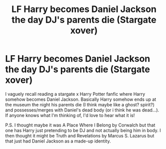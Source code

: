 #+TITLE: LF Harry becomes Daniel Jackson the day DJ's parents die (Stargate xover)

* LF Harry becomes Daniel Jackson the day DJ's parents die (Stargate xover)
:PROPERTIES:
:Author: mbrock199494
:Score: 3
:DateUnix: 1607497032.0
:DateShort: 2020-Dec-09
:FlairText: What's That Fic?
:END:
I vaguely recall reading a stargate x Harry Potter fanfic where Harry somehow becomes Daniel Jackson. Basically Harry somehow ends up at the museum the night his parents die (I think maybe like a ghost? spirit?) and possesses/merges with Daniel's dead body (or i think he was dead...). If anyone knows what I'm thinking of, I'd love to hear what it is!

P.S. I thought maybe it was A Place Where I Belong by Corwalch but that one has Harry just pretending to be DJ and not actually being him in body. I then thought it might be Truth and Revelations by Marcus S. Lazarus but that just had Daniel Jackson as a made-up identity.

